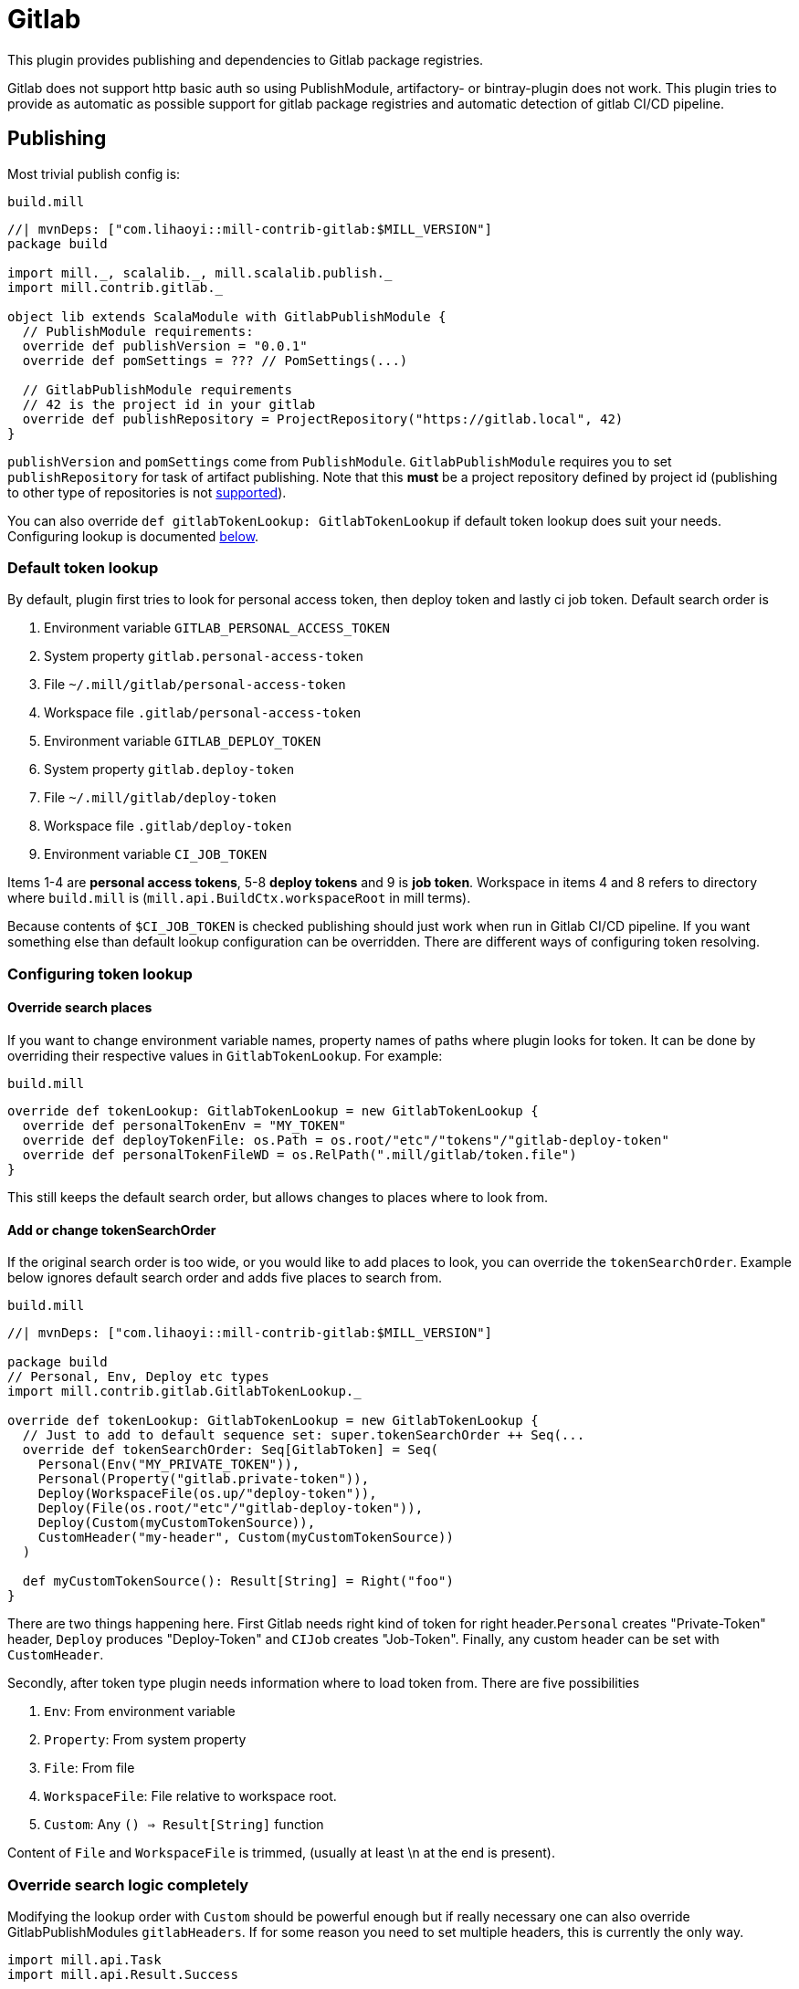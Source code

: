 = Gitlab
:page-aliases: Plugin_Gitlab.adoc

This plugin provides publishing and dependencies to Gitlab package registries.

Gitlab does not support http basic auth so using PublishModule, artifactory-
or bintray-plugin does not work. This plugin tries to provide as automatic
as possible support for gitlab package registries and automatic detection of
gitlab CI/CD pipeline.

== Publishing

Most trivial publish config is:

.`build.mill`
[source,scala]
----
//| mvnDeps: ["com.lihaoyi::mill-contrib-gitlab:$MILL_VERSION"]
package build

import mill._, scalalib._, mill.scalalib.publish._
import mill.contrib.gitlab._

object lib extends ScalaModule with GitlabPublishModule {
  // PublishModule requirements:
  override def publishVersion = "0.0.1"
  override def pomSettings = ??? // PomSettings(...)

  // GitlabPublishModule requirements
  // 42 is the project id in your gitlab
  override def publishRepository = ProjectRepository("https://gitlab.local", 42)
}
----

`publishVersion` and `pomSettings` come from `PublishModule`. `GitlabPublishModule`
requires you to
set `publishRepository` for task of artifact publishing. Note that this *must* be a
project repository defined by project id (publishing to other type of repositories is not
https://docs.gitlab.com/ee/user/packages/maven_repository/#use-the-gitlab-endpoint-for-maven-packages[supported]).

You can also override `def gitlabTokenLookup: GitlabTokenLookup` if default token lookup
does suit your needs. Configuring lookup is documented <<Configuring token lookup,below>>.

=== Default token lookup

By default, plugin first tries to look for
personal access token, then deploy token and lastly ci job token. Default search order is

. Environment variable `GITLAB_PERSONAL_ACCESS_TOKEN`
. System property `gitlab.personal-access-token`
. File `~/.mill/gitlab/personal-access-token`
. Workspace file `.gitlab/personal-access-token`
. Environment variable `GITLAB_DEPLOY_TOKEN`
. System property `gitlab.deploy-token`
. File `~/.mill/gitlab/deploy-token`
. Workspace file `.gitlab/deploy-token`
. Environment variable `CI_JOB_TOKEN`

Items 1-4 are *personal access tokens*, 5-8 *deploy tokens* and 9 is *job token*. Workspace in items 4 and 8 refers to directory where `build.mill` is (`mill.api.BuildCtx.workspaceRoot` in mill terms).

Because contents of `$CI_JOB_TOKEN` is checked publishing should just work when run in Gitlab CI/CD pipeline. If you want something else than default lookup configuration can be overridden. There are different ways of configuring token resolving.

=== Configuring token lookup

==== Override search places

If you want to change environment variable names, property names of paths where plugin looks for token. It can be done by overriding their respective values in `GitlabTokenLookup`. For example:

.`build.mill`
[source,scala]
----
override def tokenLookup: GitlabTokenLookup = new GitlabTokenLookup {
  override def personalTokenEnv = "MY_TOKEN"
  override def deployTokenFile: os.Path = os.root/"etc"/"tokens"/"gitlab-deploy-token"
  override def personalTokenFileWD = os.RelPath(".mill/gitlab/token.file")
}
----

This still keeps the default search order, but allows changes to places where to look from.


==== Add or change tokenSearchOrder

If the original search order is too wide, or you would like to add places to look, you can override the `tokenSearchOrder`. Example below ignores default search order and adds five places to search from.

.`build.mill`
[source,scala]
----
//| mvnDeps: ["com.lihaoyi::mill-contrib-gitlab:$MILL_VERSION"]

package build
// Personal, Env, Deploy etc types
import mill.contrib.gitlab.GitlabTokenLookup._

override def tokenLookup: GitlabTokenLookup = new GitlabTokenLookup {
  // Just to add to default sequence set: super.tokenSearchOrder ++ Seq(...
  override def tokenSearchOrder: Seq[GitlabToken] = Seq(
    Personal(Env("MY_PRIVATE_TOKEN")),
    Personal(Property("gitlab.private-token")),
    Deploy(WorkspaceFile(os.up/"deploy-token")),
    Deploy(File(os.root/"etc"/"gitlab-deploy-token")),
    Deploy(Custom(myCustomTokenSource)),
    CustomHeader("my-header", Custom(myCustomTokenSource))
  )

  def myCustomTokenSource(): Result[String] = Right("foo")
}
----

There are two things happening here. First Gitlab needs right kind of token for right header.`Personal` creates "Private-Token" header, `Deploy` produces "Deploy-Token" and `CIJob` creates "Job-Token". Finally, any custom header can be set with `CustomHeader`.

Secondly, after token type plugin needs information where to load token from. There are five possibilities

1. `Env`: From environment variable
2. `Property`: From system property
3. `File`: From file
4. `WorkspaceFile`: File relative to workspace root.
5. `Custom`: Any `() => Result[String]` function

Content of `File` and `WorkspaceFile` is trimmed, (usually at least \n at the end is present).

=== Override search logic completely

Modifying the lookup order with `Custom` should be powerful enough but if really necessary one can also override GitlabPublishModules `gitlabHeaders`. If for some reason you need to set multiple headers, this is currently the only way.

[source,scala]
----
import mill.api.Task
import mill.api.Result.Success

// object foo ... with GitlabPublishModule {

override def gitlabHeaders(
    props: Map[String, String] // System properties
  ): Task[GitlabAuthHeaders] = Task.Anon {
  // This uses default lookup and ads custom headers
  val access = tokenLookup.resolveGitlabToken(Task.env, props, mill.api.BuildCtx.workspaceRoot)
  val accessHeader = access.fold(_ => Seq.empty[(String, String)], _.headers)
  Success(
    GitlabAuthHeaders(
      accessHeader ++ Seq(
        // Inject completely custom http headers
        "header1" -> "value1",
        "header2" -> "value2"
      )
    )
  )
}
----

This example uses default token resolving logic and injects 2 custom headers ("header1" and "header2") to http requests to gitlab. Note that in this particular example, if token lookup fails, it is silently ignored (access.fold..)

=== Other

For convenience GitlabPublishModule has `def skipPublish: Boolean` that defaults to `false`. This allows running CI/CD pipeline and skip publishing (for example if you  are not ready increase version number just yet).

== Gitlab package registry dependency

Making mill to fetch package from gitlab package repository is simple:

[source,scala]
----
//| mvnDeps: ["com.lihaoyi::mill-contrib-gitlab:$MILL_VERSION"]

import mill._, scalalib._, mill.scalalib.publish._
import coursier.MavenRepository
import coursier.core.Authentication
import mill.contrib.gitlab._

// DON'T DO THIS
def repositoriesTask = Task.Anon {
  super.repositoriesTask() ++ Seq(
    MavenRepository("https://gitlab.local/api/v4/projects/42/packages/maven",
      Some(Authentication(Seq(("Private-Token", "<<private-token>>"))))))
}
----

However, **we do not want to expose secrets in our build configuration**.
We would like to use the same authentication mechanisms when publishing. This extension
provides trait `GitlabMavenRepository` to ease that.

[source,scala]
----
//| mvnDeps: ["com.lihaoyi::mill-contrib-gitlab:$MILL_VERSION"]

object myPackageRepository extends GitlabMavenRepository {
  // Customize if needed, omit if unnecessary
  // override def tokenLookup: GitlabTokenLookup = new GitlabTokenLookup {}

  // Needed. Can also be ProjectRepository or InstanceRepository, depending on your gitlab instance
  def gitlabRepository = GroupRepository("https://gitlab.local", "MY_GITLAB_GROUP")
}

object myModule extends ScalaModule {
  def repositoriesTask = Task.Anon {
    super.repositoriesTask() ++
      Seq(
        MavenRepository("https://oss.sonatype.org/content/repositories/releases"),
        myPackageRegistry.mavenRepository()
      )
  }
}
----

`GitlabMavenRepository` has overridable `def tokenLookup: GitlabTokenLookup` and you can use the same configuration mechanisms as described <<Configuring token lookup,above>>.

_Why the intermediate `packageRepository` object?_

Nothing actually prevents you from implementing `GitlabMavenRepository` trait with your module. Having a separate object makes configuration more sharable when you have multiple registries. So it is actually matter of taste.

=== About gitlab package registries

Gitlab supports instance, group and project registries (https://docs.gitlab.com/ee/user/packages/maven_repository/#naming-convention[Gitlab documentation]). When depending on multiple private packages is more convenient to depend on instance or group level registry. However, publishing is only possible to project registry and that is why `GitlabPublishModule` requires a `GitlabProjectRepository` instance.

== Future development / caveats

* Some maven / gitlab feature I'm missing?
* More configuration, timeouts etc
* Some other common token source / type I've overlooked
* Container registry support with docker module
* Other Gitlab auth methods? (deploy keys?, ...)
* Tested with Gitlab 15.2.2. Older versions might not work


== References

* Mill contrib https://github.com/com-lihaoyi/mill/tree/main/contrib/artifactory/src/mill/contrib/artifactory[artifactory]
and https://github.com/com-lihaoyi/mill/tree/main/contrib/bintray/src/mill/contrib/bintray[bintray]
modules source code
* https://github.com/azolotko/sbt-gitlab[sbt-gitlab]
* Gitlab documentation
** https://docs.gitlab.com/ee/user/packages/maven_repository/index.html[maven package registry]
** https://docs.gitlab.com/ee/api/packages/maven.html[Gitlab maven api]

